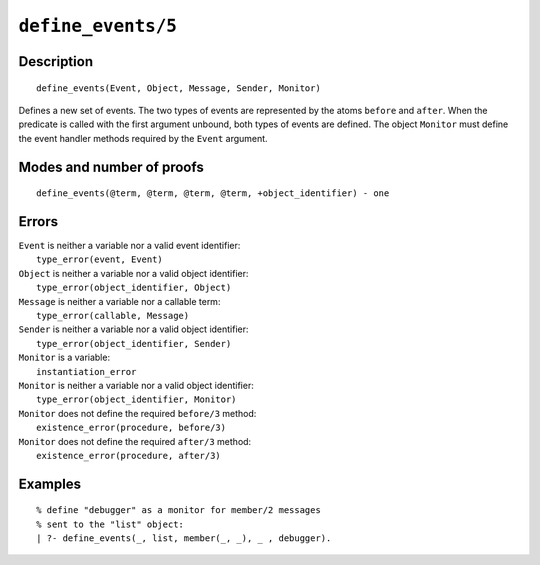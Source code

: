 ..
   This file is part of Logtalk <https://logtalk.org/>  
   Copyright 1998-2022 Paulo Moura <pmoura@logtalk.org>
   SPDX-License-Identifier: Apache-2.0

   Licensed under the Apache License, Version 2.0 (the "License");
   you may not use this file except in compliance with the License.
   You may obtain a copy of the License at

       http://www.apache.org/licenses/LICENSE-2.0

   Unless required by applicable law or agreed to in writing, software
   distributed under the License is distributed on an "AS IS" BASIS,
   WITHOUT WARRANTIES OR CONDITIONS OF ANY KIND, either express or implied.
   See the License for the specific language governing permissions and
   limitations under the License.


.. index:: pair: define_events/5; Built-in predicate
.. _predicates_define_events_5:

``define_events/5``
===================

Description
-----------

::

   define_events(Event, Object, Message, Sender, Monitor)

Defines a new set of events. The two types of events are represented by
the atoms ``before`` and ``after``. When the predicate is called with
the first argument unbound, both types of events are defined. The object
``Monitor`` must define the event handler methods required by the
``Event`` argument.

Modes and number of proofs
--------------------------

::

   define_events(@term, @term, @term, @term, +object_identifier) - one

Errors
------

| ``Event`` is neither a variable nor a valid event identifier:
|     ``type_error(event, Event)``
| ``Object`` is neither a variable nor a valid object identifier:
|     ``type_error(object_identifier, Object)``
| ``Message`` is neither a variable nor a callable term:
|     ``type_error(callable, Message)``
| ``Sender`` is neither a variable nor a valid object identifier:
|     ``type_error(object_identifier, Sender)``
| ``Monitor`` is a variable:
|     ``instantiation_error``
| ``Monitor`` is neither a variable nor a valid object identifier:
|     ``type_error(object_identifier, Monitor)``
| ``Monitor`` does not define the required ``before/3`` method:
|     ``existence_error(procedure, before/3)``
| ``Monitor`` does not define the required ``after/3`` method:
|     ``existence_error(procedure, after/3)``

Examples
--------

::

   % define "debugger" as a monitor for member/2 messages
   % sent to the "list" object:
   | ?- define_events(_, list, member(_, _), _ , debugger).

.. seealso::

   :ref:`predicates_abolish_events_5`,
   :ref:`predicates_current_event_5`,
   :ref:`methods_before_3`,
   :ref:`methods_after_3`
